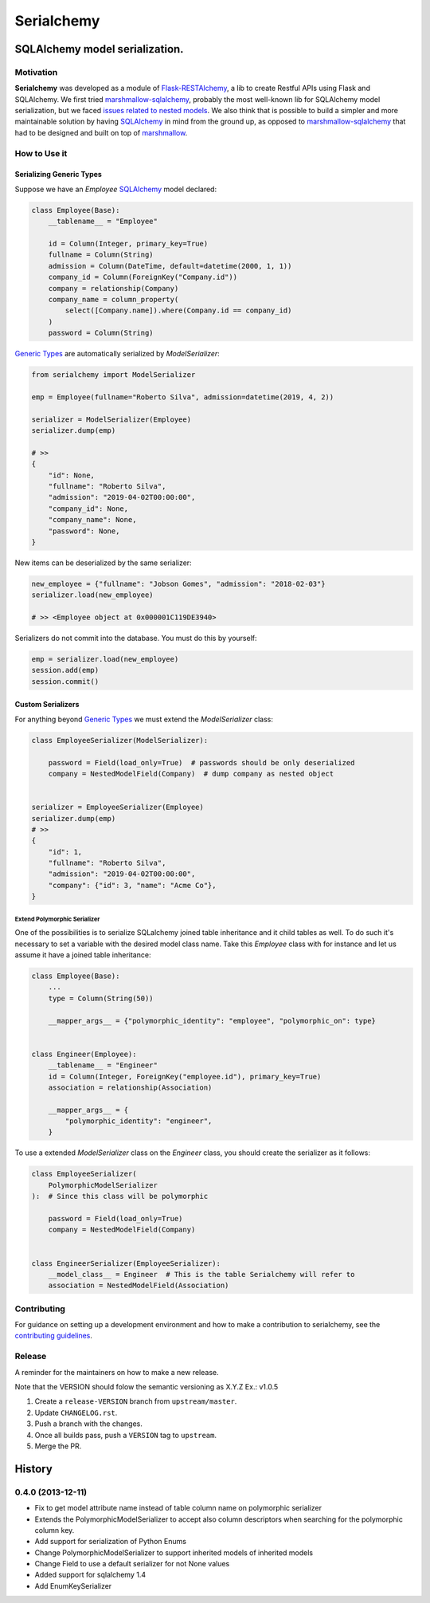 ======================================================================
Serialchemy
======================================================================


.. image:: https://img.shields.io/pypi/v/serialchemy.svg
    :target: https://pypi.python.org/pypi/serialchemy

.. image:: https://img.shields.io/pypi/pyversions/serialchemy.svg
    :target: https://pypi.org/project/serialchemy

.. image:: https://github.com/ESSS/serialchemy/workflows/build/badge.svg
    :target: https://github.com/ESSS/serialchemy/actions

.. image:: https://codecov.io/gh/ESSS/serialchemy/branch/master/graph/badge.svg
    :target: https://codecov.io/gh/ESSS/serialchemy

.. image:: https://img.shields.io/readthedocs/serialchemy.svg
    :target: https://serialchemy.readthedocs.io/en/latest/

.. image:: https://sonarcloud.io/api/project_badges/measure?project=ESSS_serialchemy&metric=alert_status
    :target: https://sonarcloud.io/project/overview?id=ESSS_serialchemy


SQLAlchemy model serialization.
===============================

Motivation
----------

**Serialchemy** was developed as a module of Flask-RESTAlchemy_, a lib to create Restful APIs
using Flask and SQLAlchemy. We first tried marshmallow-sqlalchemy_, probably the most
well-known lib for SQLAlchemy model serialization, but we faced `issues related to nested
models <https://github.com/marshmallow-code/marshmallow-sqlalchemy/issues/67>`_. We also think
that is possible to build a simpler and more maintainable solution by having SQLAlchemy_ in
mind from the ground up, as opposed to marshmallow-sqlalchemy_ that had to be
designed and built on top of marshmallow_.

.. _SQLAlchemy: www.sqlalchemy.org
.. _marshmallow-sqlalchemy: http://marshmallow-sqlalchemy.readthedocs.io
.. _marshmallow: https://marshmallow.readthedocs.io
.. _Flask-RESTAlchemy: https://github.com/ESSS/flask-restalchemy

How to Use it
-------------

Serializing Generic Types
.........................

Suppose we have an `Employee` SQLAlchemy_ model declared:

.. code-block:: python

    class Employee(Base):
        __tablename__ = "Employee"

        id = Column(Integer, primary_key=True)
        fullname = Column(String)
        admission = Column(DateTime, default=datetime(2000, 1, 1))
        company_id = Column(ForeignKey("Company.id"))
        company = relationship(Company)
        company_name = column_property(
            select([Company.name]).where(Company.id == company_id)
        )
        password = Column(String)

`Generic Types`_ are automatically serialized by `ModelSerializer`:

.. code-block:: python

    from serialchemy import ModelSerializer

    emp = Employee(fullname="Roberto Silva", admission=datetime(2019, 4, 2))

    serializer = ModelSerializer(Employee)
    serializer.dump(emp)

    # >>
    {
        "id": None,
        "fullname": "Roberto Silva",
        "admission": "2019-04-02T00:00:00",
        "company_id": None,
        "company_name": None,
        "password": None,
    }

New items can be deserialized by the same serializer:

.. code-block:: python

    new_employee = {"fullname": "Jobson Gomes", "admission": "2018-02-03"}
    serializer.load(new_employee)

    # >> <Employee object at 0x000001C119DE3940>

Serializers do not commit into the database. You must do this by yourself:

.. code-block:: python

    emp = serializer.load(new_employee)
    session.add(emp)
    session.commit()

.. _`Generic Types`: https://docs.sqlalchemy.org/en/rel_1_2/core/type_basics.html#generic-types

Custom Serializers
..................

For anything beyond `Generic Types`_ we must extend the `ModelSerializer` class:

.. code-block:: python

    class EmployeeSerializer(ModelSerializer):

        password = Field(load_only=True)  # passwords should be only deserialized
        company = NestedModelField(Company)  # dump company as nested object


    serializer = EmployeeSerializer(Employee)
    serializer.dump(emp)
    # >>
    {
        "id": 1,
        "fullname": "Roberto Silva",
        "admission": "2019-04-02T00:00:00",
        "company": {"id": 3, "name": "Acme Co"},
    }


Extend Polymorphic Serializer
+++++++++++++++++++++++++++++
One of the possibilities is to serialize SQLalchemy joined table inheritance and
it child tables as well. To do such it's necessary to set a variable with
the desired model class name. Take this `Employee` class with for instance and let us
assume it have a joined table inheritance:

.. code-block:: python

    class Employee(Base):
        ...
        type = Column(String(50))

        __mapper_args__ = {"polymorphic_identity": "employee", "polymorphic_on": type}


    class Engineer(Employee):
        __tablename__ = "Engineer"
        id = Column(Integer, ForeignKey("employee.id"), primary_key=True)
        association = relationship(Association)

        __mapper_args__ = {
            "polymorphic_identity": "engineer",
        }

To use a extended `ModelSerializer` class on the `Engineer` class, you should create
the serializer as it follows:

.. code-block:: python

    class EmployeeSerializer(
        PolymorphicModelSerializer
    ):  # Since this class will be polymorphic

        password = Field(load_only=True)
        company = NestedModelField(Company)


    class EngineerSerializer(EmployeeSerializer):
        __model_class__ = Engineer  # This is the table Serialchemy will refer to
        association = NestedModelField(Association)

Contributing
------------

For guidance on setting up a development environment and how to make a
contribution to serialchemy, see the `contributing guidelines`_.

.. _contributing guidelines: https://github.com/ESSS/serialchemy/blob/master/CONTRIBUTING.rst


Release
-------
A reminder for the maintainers on how to make a new release.

Note that the VERSION should folow the semantic versioning as X.Y.Z
Ex.: v1.0.5

1. Create a ``release-VERSION`` branch from ``upstream/master``.
2. Update ``CHANGELOG.rst``.
3. Push a branch with the changes.
4. Once all builds pass, push a ``VERSION`` tag to ``upstream``.
5. Merge the PR.


History
=======

0.4.0 (2013-12-11)
------------------
* Fix to get model attribute name instead of table column name on polymorphic serializer
* Extends the PolymorphicModelSerializer to accept also column descriptors when searching
  for the polymorphic column key.
* Add support for serialization of Python Enums
* Change PolymorphicModelSerializer to support inherited models of inherited models
* Change Field to use a default serializer for not None values
* Added support for sqlalchemy 1.4
* Add EnumKeySerializer
